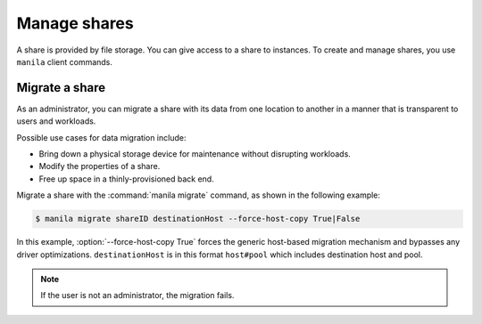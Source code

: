.. _share:

=============
Manage shares
=============

A share is provided by file storage. You can give access to a share to
instances. To create and manage shares, you use ``manila`` client commands.

Migrate a share
~~~~~~~~~~~~~~~

As an administrator, you can migrate a share with its data from one
location to another in a manner that is transparent to users and
workloads.

Possible use cases for data migration include:

-  Bring down a physical storage device for maintenance without
   disrupting workloads.

-  Modify the properties of a share.

-  Free up space in a thinly-provisioned back end.

Migrate a share with the :command:`manila migrate` command, as shown in the
following example:

.. code-block:: console

   $ manila migrate shareID destinationHost --force-host-copy True|False

In this example, :option:`--force-host-copy True` forces the generic
host-based migration mechanism and bypasses any driver optimizations.
``destinationHost`` is in this format ``host#pool`` which includes
destination host and pool.

.. note::

   If the user is not an administrator, the migration fails.
